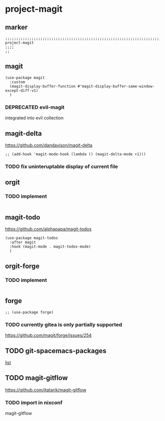 * project-magit
** marker
#+begin_src elisp
  ;;;;;;;;;;;;;;;;;;;;;;;;;;;;;;;;;;;;;;;;;;;;;;;;;;;;;;;;;;;;;;;;;;;;;;;;;;;;;;;;;;;;;;;;;;;;;;;;;;;;; project-magit
  ;;;;
  ;;
#+end_src
** magit
#+begin_src elisp
  (use-package magit
    :custom
    (magit-display-buffer-function #'magit-display-buffer-same-window-except-diff-v1)
    )
#+end_src
*** DEPRECATED evil-magit
integrated into evil collection
#+begin_src elisp :tangle no :exports none
  ;; (use-package evil-magit
    ;; :after magit
    ;; )
#+end_src
** magit-delta
https://github.com/dandavison/magit-delta
#+begin_src elisp
;; (add-hook 'magit-mode-hook (lambda () (magit-delta-mode +1)))
#+end_src
*** TODO fix uninteruptable display of current file
** orgit
*** TODO implement
#+begin_src elisp
#+end_src
** magit-todo
https://github.com/alphapapa/magit-todos
#+BEGIN_SRC elisp
  (use-package magit-todos
    :after magit
    :hook (magit-mode . magit-todos-mode)
    )
#+END_SRC
** orgit-forge
*** TODO implement
#+begin_src elisp
#+end_src
** forge
#+begin_src elisp
  ;; (use-package forge)
#+end_src
***  TODO currently gitea is only partially supported
  https://github.com/magit/forge/issues/254
** TODO git-spacemacs-packages
[[file:~/SRC/GITHUB/EMACS/spacemacs/layers/+source-control/git/packages.el::git-packages][list]]
** TODO magit-gitflow
https://github.com/jtatarik/magit-gitflow
#+begin_src elisp :tangle no :exports none
    (use-package magit-gitflow
      :init (setq magit-gitflow-popup-key "C-f")
      :hook (magit-mode . turn-on-magit-gitflow))
#+end_src
*** TODO import in nixconf
magit-gitflow
